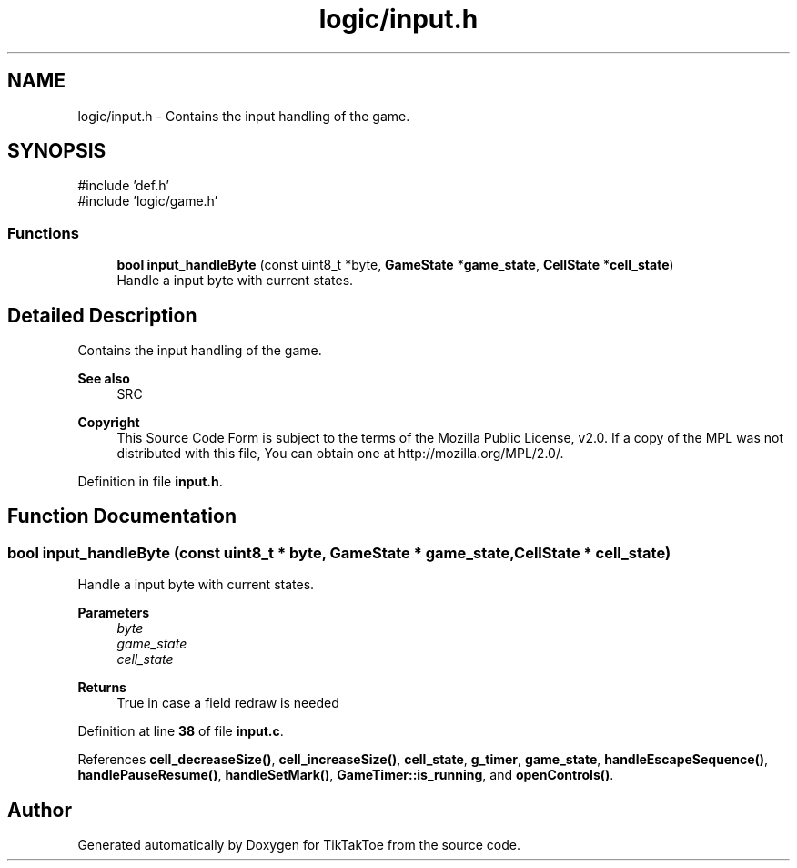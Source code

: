 .TH "logic/input.h" 3 "Fri Mar 21 2025 12:53:28" "Version 1.0.0" "TikTakToe" \" -*- nroff -*-
.ad l
.nh
.SH NAME
logic/input.h \- Contains the input handling of the game\&.  

.SH SYNOPSIS
.br
.PP
\fR#include 'def\&.h'\fP
.br
\fR#include 'logic/game\&.h'\fP
.br

.SS "Functions"

.in +1c
.ti -1c
.RI "\fBbool\fP \fBinput_handleByte\fP (const uint8_t *byte, \fBGameState\fP *\fBgame_state\fP, \fBCellState\fP *\fBcell_state\fP)"
.br
.RI "Handle a input byte with current states\&. "
.in -1c
.SH "Detailed Description"
.PP 
Contains the input handling of the game\&. 


.PP
\fBSee also\fP
.RS 4
SRC
.RE
.PP
\fBCopyright\fP
.RS 4
This Source Code Form is subject to the terms of the Mozilla Public License, v2\&.0\&. If a copy of the MPL was not distributed with this file, You can obtain one at http://mozilla.org/MPL/2.0/\&. 
.RE
.PP

.PP
Definition in file \fBinput\&.h\fP\&.
.SH "Function Documentation"
.PP 
.SS "\fBbool\fP input_handleByte (const uint8_t * byte, \fBGameState\fP * game_state, \fBCellState\fP * cell_state)"

.PP
Handle a input byte with current states\&. 
.PP
\fBParameters\fP
.RS 4
\fIbyte\fP 
.br
\fIgame_state\fP 
.br
\fIcell_state\fP 
.RE
.PP
\fBReturns\fP
.RS 4
True in case a field redraw is needed 
.RE
.PP

.PP
Definition at line \fB38\fP of file \fBinput\&.c\fP\&.
.PP
References \fBcell_decreaseSize()\fP, \fBcell_increaseSize()\fP, \fBcell_state\fP, \fBg_timer\fP, \fBgame_state\fP, \fBhandleEscapeSequence()\fP, \fBhandlePauseResume()\fP, \fBhandleSetMark()\fP, \fBGameTimer::is_running\fP, and \fBopenControls()\fP\&.
.SH "Author"
.PP 
Generated automatically by Doxygen for TikTakToe from the source code\&.
